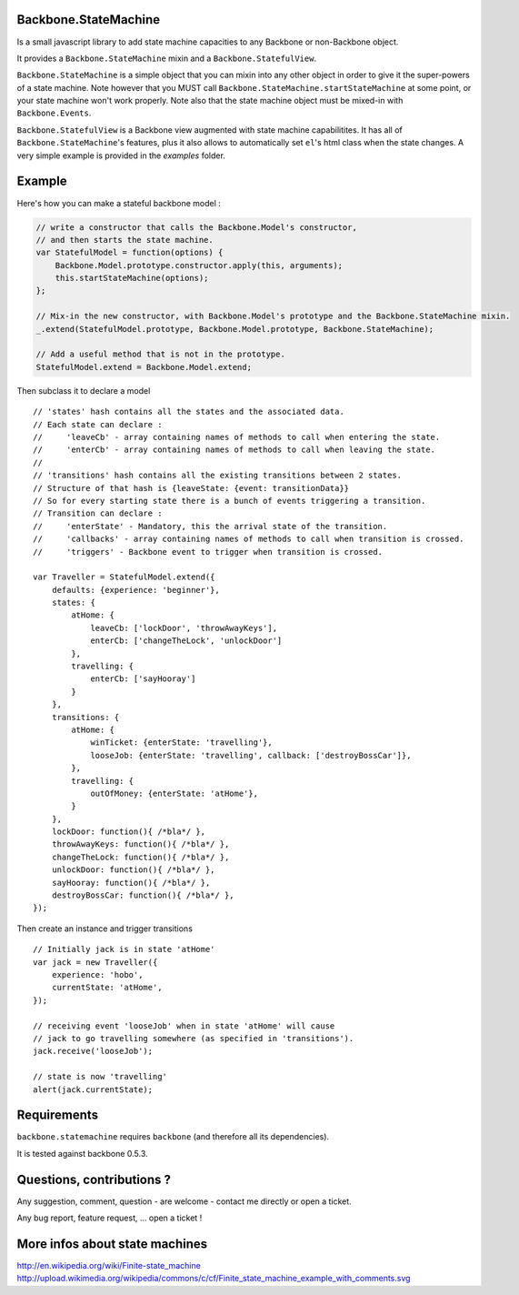 Backbone.StateMachine
=======================

Is a small javascript library to add state machine capacities to any Backbone or non-Backbone object.

It provides a ``Backbone.StateMachine`` mixin and a ``Backbone.StatefulView``.

``Backbone.StateMachine`` is a simple object that you can mixin into any other object in order to give it the super-powers of a state machine. Note however that you MUST call ``Backbone.StateMachine.startStateMachine`` at some point, or your state machine won't work properly. Note also that the state machine object must be mixed-in with ``Backbone.Events``.

``Backbone.StatefulView`` is a Backbone view augmented with state machine capabilitites. It has all of ``Backbone.StateMachine``'s features, plus it also allows to automatically set ``el``'s html class when the state changes. A very simple example is provided in the `examples` folder. 

Example
========

Here's how you can make a stateful backbone model :

.. code-block:: javascript
    
    // write a constructor that calls the Backbone.Model's constructor,
    // and then starts the state machine. 
    var StatefulModel = function(options) {
        Backbone.Model.prototype.constructor.apply(this, arguments);
        this.startStateMachine(options);
    };

    // Mix-in the new constructor, with Backbone.Model's prototype and the Backbone.StateMachine mixin.
    _.extend(StatefulModel.prototype, Backbone.Model.prototype, Backbone.StateMachine);

    // Add a useful method that is not in the prototype.
    StatefulModel.extend = Backbone.Model.extend;

Then subclass it to declare a model ::

    // 'states' hash contains all the states and the associated data.
    // Each state can declare :
    //     'leaveCb' - array containing names of methods to call when entering the state.
    //     'enterCb' - array containing names of methods to call when leaving the state.
    //
    // 'transitions' hash contains all the existing transitions between 2 states.
    // Structure of that hash is {leaveState: {event: transitionData}}
    // So for every starting state there is a bunch of events triggering a transition.
    // Transition can declare :
    //     'enterState' - Mandatory, this the arrival state of the transition.
    //     'callbacks' - array containing names of methods to call when transition is crossed.
    //     'triggers' - Backbone event to trigger when transition is crossed. 

    var Traveller = StatefulModel.extend({
        defaults: {experience: 'beginner'},
        states: {
            atHome: {
                leaveCb: ['lockDoor', 'throwAwayKeys'],
                enterCb: ['changeTheLock', 'unlockDoor']
            },
            travelling: {
                enterCb: ['sayHooray']
            }
        },
        transitions: {
            atHome: {
                winTicket: {enterState: 'travelling'},
                looseJob: {enterState: 'travelling', callback: ['destroyBossCar']},
            },
            travelling: {
                outOfMoney: {enterState: 'atHome'},
            }
        },
        lockDoor: function(){ /*bla*/ },
        throwAwayKeys: function(){ /*bla*/ },
        changeTheLock: function(){ /*bla*/ },
        unlockDoor: function(){ /*bla*/ },
        sayHooray: function(){ /*bla*/ },
        destroyBossCar: function(){ /*bla*/ },
    });

Then create an instance and trigger transitions ::

    // Initially jack is in state 'atHome'
    var jack = new Traveller({
        experience: 'hobo',
        currentState: 'atHome',
    });

    // receiving event 'looseJob' when in state 'atHome' will cause
    // jack to go travelling somewhere (as specified in 'transitions'). 
    jack.receive('looseJob');

    // state is now 'travelling'
    alert(jack.currentState);


Requirements
=============

``backbone.statemachine`` requires ``backbone`` (and therefore all its dependencies).

It is tested against backbone 0.5.3.


Questions, contributions ?
==============================

Any suggestion, comment, question - are welcome - contact me directly or open a ticket.

Any bug report, feature request, ... open a ticket !


More infos about state machines
================================

http://en.wikipedia.org/wiki/Finite-state_machine
http://upload.wikimedia.org/wikipedia/commons/c/cf/Finite_state_machine_example_with_comments.svg

